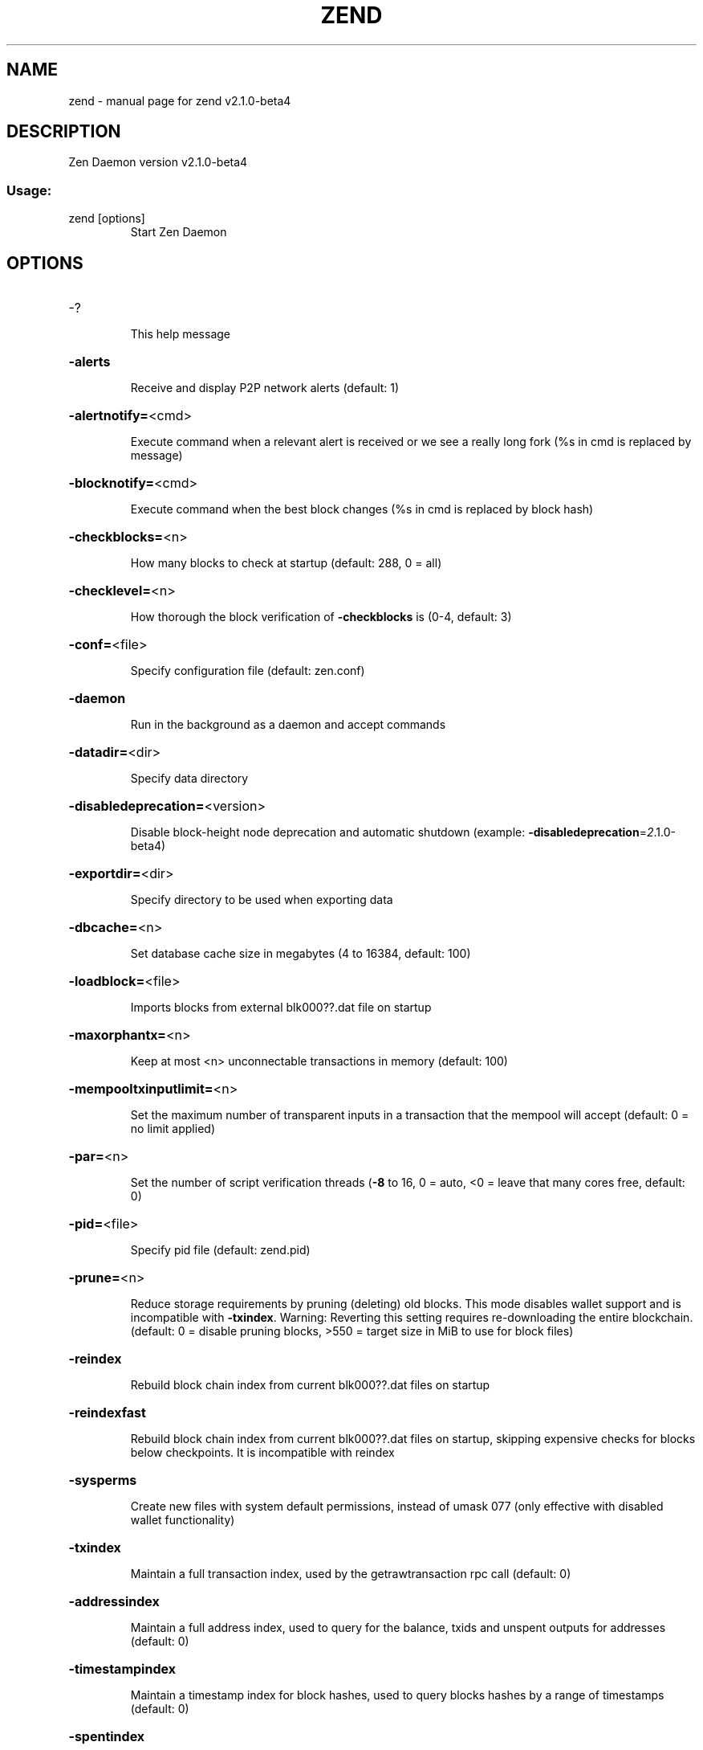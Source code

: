 .\" DO NOT MODIFY THIS FILE!  It was generated by help2man 1.47.3.
.TH ZEND "1" "March 2021" "zend v2.1.0-beta4" "User Commands"
.SH NAME
zend \- manual page for zend v2.1.0-beta4
.SH DESCRIPTION
Zen Daemon version v2.1.0\-beta4
.SS "Usage:"
.TP
zend [options]
Start Zen Daemon
.SH OPTIONS
.HP
\-?
.IP
This help message
.HP
\fB\-alerts\fR
.IP
Receive and display P2P network alerts (default: 1)
.HP
\fB\-alertnotify=\fR<cmd>
.IP
Execute command when a relevant alert is received or we see a really
long fork (%s in cmd is replaced by message)
.HP
\fB\-blocknotify=\fR<cmd>
.IP
Execute command when the best block changes (%s in cmd is replaced by
block hash)
.HP
\fB\-checkblocks=\fR<n>
.IP
How many blocks to check at startup (default: 288, 0 = all)
.HP
\fB\-checklevel=\fR<n>
.IP
How thorough the block verification of \fB\-checkblocks\fR is (0\-4, default: 3)
.HP
\fB\-conf=\fR<file>
.IP
Specify configuration file (default: zen.conf)
.HP
\fB\-daemon\fR
.IP
Run in the background as a daemon and accept commands
.HP
\fB\-datadir=\fR<dir>
.IP
Specify data directory
.HP
\fB\-disabledeprecation=\fR<version>
.IP
Disable block\-height node deprecation and automatic shutdown (example:
\fB\-disabledeprecation\fR=\fI\,2\/\fR.1.0\-beta4)
.HP
\fB\-exportdir=\fR<dir>
.IP
Specify directory to be used when exporting data
.HP
\fB\-dbcache=\fR<n>
.IP
Set database cache size in megabytes (4 to 16384, default: 100)
.HP
\fB\-loadblock=\fR<file>
.IP
Imports blocks from external blk000??.dat file on startup
.HP
\fB\-maxorphantx=\fR<n>
.IP
Keep at most <n> unconnectable transactions in memory (default: 100)
.HP
\fB\-mempooltxinputlimit=\fR<n>
.IP
Set the maximum number of transparent inputs in a transaction that the
mempool will accept (default: 0 = no limit applied)
.HP
\fB\-par=\fR<n>
.IP
Set the number of script verification threads (\fB\-8\fR to 16, 0 = auto, <0 =
leave that many cores free, default: 0)
.HP
\fB\-pid=\fR<file>
.IP
Specify pid file (default: zend.pid)
.HP
\fB\-prune=\fR<n>
.IP
Reduce storage requirements by pruning (deleting) old blocks. This mode
disables wallet support and is incompatible with \fB\-txindex\fR. Warning:
Reverting this setting requires re\-downloading the entire blockchain.
(default: 0 = disable pruning blocks, >550 = target size in MiB to use
for block files)
.HP
\fB\-reindex\fR
.IP
Rebuild block chain index from current blk000??.dat files on startup
.HP
\fB\-reindexfast\fR
.IP
Rebuild block chain index from current blk000??.dat files on startup,
skipping expensive checks for blocks below checkpoints. It is
incompatible with reindex
.HP
\fB\-sysperms\fR
.IP
Create new files with system default permissions, instead of umask 077
(only effective with disabled wallet functionality)
.HP
\fB\-txindex\fR
.IP
Maintain a full transaction index, used by the getrawtransaction rpc
call (default: 0)
.HP
\fB\-addressindex\fR
.IP
Maintain a full address index, used to query for the balance, txids and
unspent outputs for addresses (default: 0)
.HP
\fB\-timestampindex\fR
.IP
Maintain a timestamp index for block hashes, used to query blocks hashes
by a range of timestamps (default: 0)
.HP
\fB\-spentindex\fR
.IP
Maintain a full spent index, used to query the spending txid and input
index for an outpoint (default: 0)
.PP
Connection options:
.HP
\fB\-addnode=\fR<ip>
.IP
Add a node to connect to and attempt to keep the connection open
.HP
\fB\-banscore=\fR<n>
.IP
Threshold for disconnecting misbehaving peers (default: 100)
.HP
\fB\-bantime=\fR<n>
.IP
Number of seconds to keep misbehaving peers from reconnecting (default:
86400)
.HP
\fB\-bind=\fR<addr>
.IP
Bind to given address and always listen on it. Use [host]:port notation
for IPv6
.HP
\fB\-connect=\fR<ip>
.IP
Connect only to the specified node(s)
.HP
\fB\-discover\fR
.IP
Discover own IP addresses (default: 1 when listening and no \fB\-externalip\fR
or \fB\-proxy\fR)
.HP
\fB\-dns\fR
.IP
Allow DNS lookups for \fB\-addnode\fR, \fB\-seednode\fR and \fB\-connect\fR (default: 1)
.HP
\fB\-dnsseed\fR
.IP
Query for peer addresses via DNS lookup, if low on addresses (default: 1
unless \fB\-connect\fR)
.HP
\fB\-externalip=\fR<ip>
.IP
Specify your own public address
.HP
\fB\-forcednsseed\fR
.IP
Always query for peer addresses via DNS lookup (default: 0)
.HP
\fB\-listen\fR
.IP
Accept connections from outside (default: 1 if no \fB\-proxy\fR or \fB\-connect\fR)
.HP
\fB\-listenonion\fR
.IP
Automatically create Tor hidden service (default: 1)
.HP
\fB\-maxconnections=\fR<n>
.IP
Maintain at most <n> connections to peers (default: 125)
.HP
\fB\-maxreceivebuffer=\fR<n>
.IP
Maximum per\-connection receive buffer, <n>*1000 bytes (default: 5000)
.HP
\fB\-maxsendbuffer=\fR<n>
.IP
Maximum per\-connection send buffer, <n>*1000 bytes (default: 1000)
.HP
\fB\-onion=\fR<ip:port>
.IP
Use separate SOCKS5 proxy to reach peers via Tor hidden services
(default: \fB\-proxy\fR)
.HP
\fB\-onlynet=\fR<net>
.IP
Only connect to nodes in network <net> (ipv4, ipv6 or onion)
.HP
\fB\-permitbaremultisig\fR
.IP
Relay non\-P2SH multisig (default: 1)
.HP
\fB\-port=\fR<port>
.IP
Listen for connections on <port> (default: 9033 or testnet: 21033)
.HP
\fB\-proxy=\fR<ip:port>
.IP
Connect through SOCKS5 proxy
.HP
\fB\-proxyrandomize\fR
.IP
Randomize credentials for every proxy connection. This enables Tor
stream isolation (default: 1)
.HP
\fB\-seednode=\fR<ip>
.IP
Connect to a node to retrieve peer addresses, and disconnect
.HP
\fB\-timeout=\fR<n>
.IP
Specify connection timeout in milliseconds (minimum: 1, default: 5000)
.HP
\fB\-torcontrol=\fR<ip>:<port>
.IP
Tor control port to use if onion listening enabled (default:
127.0.0.1:9051)
.HP
\fB\-torpassword=\fR<pass>
.IP
Tor control port password (default: empty)
.HP
\fB\-tlsfallbacknontls=\fR<0 or 1>
.IP
If a TLS connection fails, the next connection attempt of the same peer
(based on IP address) takes place without TLS (default: 1)
.HP
\fB\-tlsvalidate=\fR<0 or 1>
.IP
Connect to peers only with valid certificates (default: 0)
.HP
\fB\-tlskeypath=\fR<path>
.IP
Full path to a private key
.HP
\fB\-tlskeypwd=\fR<password>
.IP
Password for a private key encryption (default: not set, i.e. private
key will be stored unencrypted)
.HP
\fB\-tlscertpath=\fR<path>
.IP
Full path to a certificate
.HP
\fB\-tlstrustdir=\fR<path>
.IP
Full path to a trusted certificates directory
.HP
\fB\-websocket=\fR<0 or 1>
.IP
If set to 1 opens a websocket channel listening for client connections
on localhost (default: 0)
.HP
\fB\-wsport=\fR<port>
.IP
If websocket=1, listen for ws connections at this ip port on localhost
(default: 8888)
.HP
\fB\-whitebind=\fR<addr>
.IP
Bind to given address and whitelist peers connecting to it. Use
[host]:port notation for IPv6
.HP
\fB\-whitelist=\fR<netmask>
.IP
Whitelist peers connecting from the given netmask or IP address. Can be
specified multiple times. Whitelisted peers cannot be DoS banned and
their transactions are always relayed, even if they are already in the
mempool, useful e.g. for a gateway
.PP
Wallet options:
.HP
\fB\-disablewallet\fR
.IP
Do not load the wallet and disable wallet RPC calls
.HP
\fB\-keypool=\fR<n>
.IP
Set key pool size to <n> (default: 100)
.HP
\fB\-paytxfee=\fR<amt>
.IP
Fee (in ZEN/kB) to add to transactions you send (default: 0.00)
.HP
\fB\-rescan\fR
.IP
Rescan the block chain for missing wallet transactions on startup
.HP
\fB\-salvagewallet\fR
.IP
Attempt to recover private keys from a corrupt wallet.dat on startup
.HP
\fB\-sendfreetransactions\fR
.IP
Send transactions as zero\-fee transactions if possible (default: 0)
.HP
\fB\-spendzeroconfchange\fR
.IP
Spend unconfirmed change when sending transactions (default: 1)
.HP
\fB\-txconfirmtarget=\fR<n>
.IP
If paytxfee is not set, include enough fee so transactions begin
confirmation on average within n blocks (default: 2)
.HP
\fB\-maxtxfee=\fR<amt>
.IP
Maximum total fees (in ZEN) to use in a single wallet transaction;
setting this too low may abort large transactions (default: 0.10)
.HP
\fB\-upgradewallet\fR
.IP
Upgrade wallet to latest format on startup
.HP
\fB\-wallet=\fR<file>
.IP
Specify wallet file (within data directory) (default: wallet.dat)
.HP
\fB\-walletbroadcast\fR
.IP
Make the wallet broadcast transactions (default: 1)
.HP
\fB\-walletnotify=\fR<cmd>
.IP
Execute command when a wallet transaction changes (%s in cmd is replaced
by TxID)
.HP
\fB\-zapwallettxes=\fR<mode>
.IP
Delete all wallet transactions and only recover those parts of the
blockchain through \fB\-rescan\fR on startup (1 = keep tx meta data e.g.
account owner and payment request information, 2 = drop tx meta data)
.PP
ZeroMQ notification options:
.HP
\fB\-zmqpubhashblock=\fR<address>
.IP
Enable publish hash block in <address>
.HP
\fB\-zmqpubhashtx=\fR<address>
.IP
Enable publish hash transaction in <address>
.HP
\fB\-zmqpubrawblock=\fR<address>
.IP
Enable publish raw block in <address>
.HP
\fB\-zmqpubrawtx=\fR<address>
.IP
Enable publish raw transaction in <address>
.PP
Debugging/Testing options:
.HP
\fB\-debug=\fR<category>
.IP
Output debugging information (default: 0, supplying <category> is
optional). If <category> is not supplied or if <category> = 1, output
all debugging information. <category> can be: addrman, alert, bench,
cert, coindb, db, estimatefee, fork, http, libevent, lock, mempool, net,
partitioncheck, pow, proxy, prune, rand, reindex, rpc, sc, selectcoins,
tor, ws, zendoo_mc_cryptolib, zmq, zrpc, zrpcunsafe (implies zrpc).
.HP
\fB\-experimentalfeatures\fR
.IP
Enable use of experimental features
.HP
\fB\-help\-debug\fR
.IP
Show all debugging options (usage: \fB\-\-help\fR \fB\-help\-debug\fR)
.HP
\fB\-logips\fR
.IP
Include IP addresses in debug output (default: 0)
.HP
\fB\-logtimestamps\fR
.IP
Prepend debug output with timestamp (default: 1)
.HP
\fB\-logtimemicros\fR
.IP
Meaningful if \fB\-logtimestamps\fR=\fI\,1\/\fR. In debug output timestamp reports
microseconds (default: 0)
.HP
\fB\-minrelaytxfee=\fR<amt>
.IP
Fees (in ZEN/kB) smaller than this are considered zero fee for relaying
(default: 0.000001)
.HP
\fB\-printtoconsole\fR
.IP
Send trace/debug info to console instead of debug.log file
.HP
\fB\-shrinkdebugfile\fR
.IP
Shrink debug.log file on client startup (default: 1 when no \fB\-debug\fR)
.HP
\fB\-limitdebuglogsize\fR
.IP
Limit the debug.log file size to 10Mb (default: 1 when no \fB\-debug\fR)
.HP
\fB\-testnet\fR
.IP
Use the test network
.PP
Node relay options:
.HP
\fB\-datacarrier\fR
.IP
Relay and mine data carrier transactions (default: 1)
.HP
\fB\-datacarriersize\fR
.IP
Maximum size of data in data carrier transactions we relay and mine
(default: 80)
.PP
Block creation options:
.HP
\fB\-blockminsize=\fR<n>
.IP
Set minimum block size in bytes (default: 0)
.HP
\fB\-blockmaxsize=\fR<n>
.IP
Set maximum block size in bytes (default: 2000000)
.HP
\fB\-blockprioritysize=\fR<n>
.IP
Set maximum size of high\-priority/low\-fee transactions in bytes
(default: 1000000)
.HP
\fB\-blockmaxcomplexity=\fR<n>
.IP
Limit transactions to be included into blocks based on block complexity.
Block complexity is the sum of transaction complexity per block.
Transaction complexity is the number of inputs of a transaction squared.
Like \fB\-mempooltxinputlimit\fR this switch is intended as a last resort when
unable to build blocks fast enough because of poor GBT performance. 0 or
negative values means no limit is applied. (default: 0)
.HP
\fB\-deprecatedgetblocktemplate\fR
.IP
Disable block complexity calculation and use the previous
GetBlockTemplate implementation
.HP
\fB\-cbhsafedepth=\fR<n>
.IP
regtest only \- Set safe depth for skipping checkblockatheight in txout
scripts (default depends on regtest/testnet params)
.HP
\fB\-cbhminage=\fR<n>
.IP
regtest only \- Set the minimum legal age of the referenced block for
checkblockatheight in txout scripts (default depends on regtest/testnet
params)
.HP
\fB\-allownonstandardtx\fR
.IP
regtest/testnet only \- allow non\-standard tx (default depends on
regtest/testnet params)
.HP
\fB\-sccoinsmaturity=\fR<n>
.IP
regtest only \- Set the maturity of sc funds as number of blocks to be
mined before they are computed in the sc balance (default depends on
regtest/testnet params)
.PP
Mining options:
.HP
\fB\-gen\fR
.IP
Generate coins (default: 0)
.HP
\fB\-genproclimit=\fR<n>
.IP
Set the number of threads for coin generation if enabled (\fB\-1\fR = all
cores, default: 1)
.HP
\fB\-equihashsolver=\fR<name>
.IP
Specify the Equihash solver to be used if enabled (default: "default")
.HP
\fB\-mineraddress=\fR<addr>
.IP
Send mined coins to a specific single address
.HP
\fB\-minetolocalwallet\fR
.IP
Require that mined blocks use a coinbase address in the local wallet
(default: 1)
.PP
RPC server options:
.HP
\fB\-server\fR
.IP
Accept command line and JSON\-RPC commands
.HP
\fB\-rest\fR
.IP
Accept public REST requests (default: 0)
.HP
\fB\-rpcbind=\fR<addr>
.IP
Bind to given address to listen for JSON\-RPC connections. Use
[host]:port notation for IPv6. This option can be specified multiple
times (default: bind to all interfaces)
.HP
\fB\-rpcuser=\fR<user>
.IP
Username for JSON\-RPC connections
.HP
\fB\-rpcpassword=\fR<pw>
.IP
Password for JSON\-RPC connections
.HP
\fB\-rpcport=\fR<port>
.IP
Listen for JSON\-RPC connections on <port> (default: 8232 or testnet:
18232)
.HP
\fB\-rpcallowip=\fR<ip>
.IP
Allow JSON\-RPC connections from specified source. Valid for <ip> are a
single IP (e.g. 1.2.3.4), a network/netmask (e.g. 1.2.3.4/255.255.255.0)
or a network/CIDR (e.g. 1.2.3.4/24). This option can be specified
multiple times
.HP
\fB\-rpcthreads=\fR<n>
.IP
Set the number of threads to service RPC calls (default: 4)
.PP
Metrics Options (only if \fB\-daemon\fR and \fB\-printtoconsole\fR are not set):
.HP
\fB\-showmetrics\fR
.IP
Show metrics on stdout (default: 1 if running in a console, 0 otherwise)
.HP
\fB\-metricsui\fR
.IP
Set to 1 for a persistent metrics screen, 0 for sequential metrics
output (default: 1 if running in a console, 0 otherwise)
.HP
\fB\-metricsrefreshtime\fR
.IP
Number of seconds between metrics refreshes (default: 1 if running in a
console, 600 otherwise)
.SH COPYRIGHT

Copyright (C) 2009-2021 The Bitcoin Core Developers
Copyright (C) 2015-2021 The Zcash Developers
Copyright (C) 2015-2021 Zdeveloper.org
Copyright (C) 2015-2021 Zen Blockchain Foundation

This is experimental software.

Distributed under the MIT software license, see the accompanying file COPYING
or <http://www.opensource.org/licenses/mit-license.php>.

This product includes software developed by the OpenSSL Project for use in the
OpenSSL Toolkit <https://www.openssl.org/> and cryptographic software written
by Eric Young.
